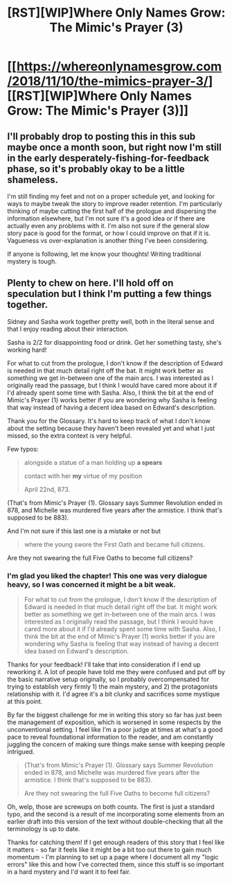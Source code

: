 #+TITLE: [RST][WIP]Where Only Names Grow: The Mimic's Prayer (3)

* [[https://whereonlynamesgrow.com/2018/11/10/the-mimics-prayer-3/][[RST][WIP]Where Only Names Grow: The Mimic's Prayer (3)]]
:PROPERTIES:
:Author: lurinaa
:Score: 7
:DateUnix: 1541869651.0
:DateShort: 2018-Nov-10
:END:

** I'll probably drop to posting this in this sub maybe once a month soon, but right now I'm still in the early desperately-fishing-for-feedback phase, so it's probably okay to be a little shameless.

I'm still finding my feet and not on a proper schedule yet, and looking for ways to maybe tweak the story to improve reader retention. I'm particularly thinking of maybe cutting the first half of the prologue and dispersing the information elsewhere, but I'm not sure it's a good idea or if there are actually even any problems with it. I'm also not sure if the general slow story pace is good for the format, or how I could improve on that if it is. Vagueness vs over-explanation is another thing I've been considering.

If anyone is following, let me know your thoughts! Writing traditional mystery is tough.
:PROPERTIES:
:Author: lurinaa
:Score: 3
:DateUnix: 1541869676.0
:DateShort: 2018-Nov-10
:END:


** Plenty to chew on here. I'll hold off on speculation but I think I'm putting a few things together.

Sidney and Sasha work together pretty well, both in the literal sense and that I enjoy reading about their interaction.

Sasha is 2/2 for disappointing food or drink. Get her something tasty, she's working hard!

For what to cut from the prologue, I don't know if the description of Edward is needed in that much detail right off the bat. It might work better as something we get in-between one of the main arcs. I was interested as I originally read the passage, but I think I would have cared more about it if I'd already spent some time with Sasha. Also, I think the bit at the end of Mimic's Prayer (1) works better if you are wondering why Sasha is feeling that way instead of having a decent idea based on Edward's description.

Thank you for the Glossary. It's hard to keep track of what I don't know about the setting because they haven't been revealed yet and what I just missed, so the extra context is very helpful.

Few typos:

#+begin_quote
  alongside a statue of a man holding up *a spears*

  contact with her *my* virtue of my position

  April 22nd, 873.
#+end_quote

(That's from Mimic's Prayer (1). Glossary says Summer Revolution ended in 878, and Michelle was murdered five years after the armistice. I think that's supposed to be 883).

And I'm not sure if this last one is a mistake or not but

#+begin_quote
  where the young swore the First Oath and became full citizens.
#+end_quote

Are they not swearing the full Five Oaths to become full citizens?
:PROPERTIES:
:Author: Badewell
:Score: 2
:DateUnix: 1541885966.0
:DateShort: 2018-Nov-11
:END:

*** I'm glad you liked the chapter! This one was very dialogue heavy, so I was concerned it might be a bit weak.

#+begin_quote
  For what to cut from the prologue, I don't know if the description of Edward is needed in that much detail right off the bat. It might work better as something we get in-between one of the main arcs. I was interested as I originally read the passage, but I think I would have cared more about it if I'd already spent some time with Sasha. Also, I think the bit at the end of Mimic's Prayer (1) works better if you are wondering why Sasha is feeling that way instead of having a decent idea based on Edward's description.
#+end_quote

Thanks for your feedback! I'll take that into consideration if I end up reworking it. A lot of people have told me they were confused and put off by the basic narrative setup originally, so I probably overcompensated for trying to establish very firmly 1) the main mystery, and 2) the protagonists relationship with it. I'd agree it's a bit clunky and sacrifices some mystique at this point.

By far the biggest challenge for me in writing this story so far has just been the management of exposition, which is worsened in some respects by the unconventional setting. I feel like I'm a poor judge at times at what's a good pace to reveal foundational information to the reader, and am constantly juggling the concern of making sure things make sense with keeping people intrigued.

#+begin_quote
  (That's from Mimic's Prayer (1). Glossary says Summer Revolution ended in 878, and Michelle was murdered five years after the armistice. I think that's supposed to be 883).

  Are they not swearing the full Five Oaths to become full citizens?
#+end_quote

Oh, welp, those are screwups on both counts. The first is just a standard typo, and the second is a result of me incorporating some elements from an earlier draft into this version of the text without double-checking that all the terminology is up to date.

Thanks for catching them! If I get enough readers of this story that I feel like it matters - so far it feels like it might be a bit too out there to gain much momentum - I'm planning to set up a page where I document all my "logic errors" like this and how I've corrected them, since this stuff is so important in a hard mystery and I'd want it to feel fair.
:PROPERTIES:
:Author: lurinaa
:Score: 1
:DateUnix: 1541916498.0
:DateShort: 2018-Nov-11
:END:
